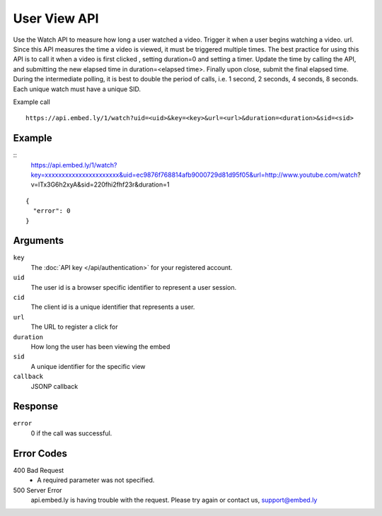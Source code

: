 User View API
=================

Use the Watch API to measure how long a user watched a video.  Trigger it when a
user begins watching a video.  url.  Since this API measures the time a video is
viewed, it must be triggered multiple times.  The best practice for using this
API is to call it when a video is first clicked , setting duration=0 and
setting a timer.  Update the time by calling the API, and submitting the new
elapsed time in duration=<elapsed time>.  Finally upon close, submit the final
elapsed time.  During the intermediate polling, it is best to double the period
of calls, i.e. 1 second, 2 seconds, 4 seconds, 8 seconds.  Each unique watch must have a
unique SID.

Example call ::

    https://api.embed.ly/1/watch?uid=<uid>&key=<key>&url=<url>&duration=<duration>&sid=<sid>



Example
-------
::
    https://api.embed.ly/1/watch?key=xxxxxxxxxxxxxxxxxxxxxx&uid=ec9876f768814afb9000729d81d95f05&url=http://www.youtube.com/watch?v=lTx3G6h2xyA&sid=220fhi2fhf23r&duration=1


::

    {
      "error": 0
    }


Arguments
---------

``key``
      The :doc:`API key </api/authentication>` for your registered account.

``uid``
      The user id is a browser specific identifier to represent a user session.

``cid``
      The client id is a unique identifier that represents a user.

``url``
      The URL to register a click for

``duration``
      How long the user has been viewing the embed

``sid``
      A unique identifier for the specific view

``callback``
      JSONP callback


Response
--------

``error``
        0 if the call was successful.



Error Codes
-----------

400 Bad Request
  * A required parameter was not specified.

500 Server Error
  api.embed.ly is having trouble with the request. Please try again or contact us,
  support@embed.ly
